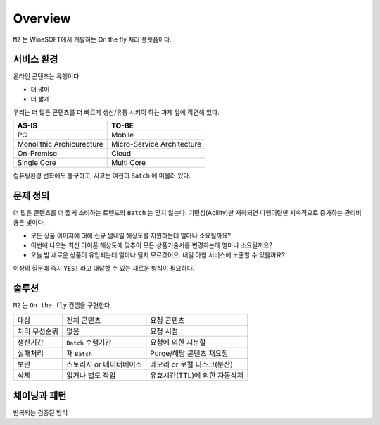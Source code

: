
.. program:: m2

Overview
==========

``M2`` 는 WineSOFT에서 개발하는 On the fly 처리 플랫폼이다.



서비스 환경
-----------------------

온라인 콘텐츠는 유행이다.

*  더 많이
*  더 짧게

우리는 더 많은 콘텐츠를 더 빠르게 생산/유통 시켜야 하는 과제 앞에 직면해 있다.

================================= =================================
AS-IS                             TO-BE
================================= =================================
PC                                Mobile
Monolithic Archicurecture         Micro-Service Architecture
On-Premise                        Cloud
Single Core                       Multi Core
================================= =================================

컴퓨팅환경 변화에도 불구하고, 사고는 여전히 ``Batch`` 에 머물러 있다.



문제 정의
-----------------------

더 많은 콘텐츠를 더 짧게 소비하는 트렌드와 ``Batch`` 는 맞지 않는다.
기민성(Agility)만 저하되면 다행이련만 지속적으로 증가하는 관리비용은 빚이다.

*  모든 상품 이미지에 대해 신규 썸네일 해상도를 지원하는데 얼마나 소요될까요?
*  이번에 나오는 최신 아이폰 해상도에 맞추어 모든 상품기술서를 변경하는데 얼마나 소요될까요?
*  오늘 밤 새로운 상품이 유입되는데 얼마나 될지 모르겠어요. 내일 아침 서비스에 노출할 수 있을까요?

이상의 질문에 즉시 ``YES!`` 라고 대답할 수 있는 새로운 방식이 필요하다.



솔루션
-----------------------

``M2`` 는 ``On the fly`` 컨셉을 구현한다.

============= ================================= =================================
              Batch                             On the fly
============= ================================= =================================
대상            전체 콘텐츠                       요청 콘텐츠
처리 우선순위   없음                              요청 시점
생산기간        ``Batch`` 수행기간                요청에 의한 시분할
실패처리        재 ``Batch``                      Purge/해당 콘텐츠 재요청
보관           스토리지 or 데이터베이스            메모리 or 로컬 디스크(분산)
삭제           없거나 별도 작업                   유효시간(TTL)에 의한 자동삭제
============= ================================= =================================



체이닝과 패턴
-----------------------


반복되는 검증된 방식

